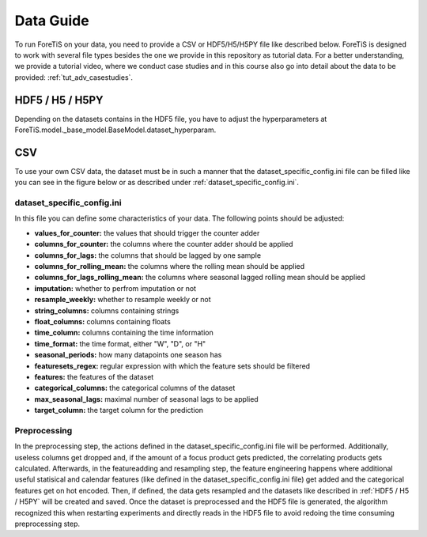 Data Guide
===================
To run ForeTiS on your data, you need to provide a CSV or HDF5/H5/H5PY file like described below.
ForeTiS is designed to work with several file types besides the one we provide in this repository as tutorial data.
For a better understanding, we provide a tutorial video, where we conduct case studies and in this course also go into
detail about the data to be provided: :ref:`tut_adv_casestudies`.

HDF5 / H5 / H5PY
~~~~~~~~~~~~~~~~~~~
Depending on the datasets contains in the HDF5 file, you have to adjust the hyperparameters at
ForeTiS.model._base_model.BaseModel.dataset_hyperparam.

CSV
~~~~~
To use your own CSV data, the dataset must be in such a manner that the dataset_specific_config.ini file can be filled
like you can see in the figure below or as described under :ref:`dataset_specific_config.ini`.

.. image:: https://raw.githubusercontent.com/grimmlab/ForeTiS/master/docs/image/csv_example.png
    :width: 600
    :alt: Example of a CSV file fitting for ForeTiS
    :align: center

dataset_specific_config.ini
----------------------------
In this file you can define some characteristics of your data. The following points should be adjusted:

- **values_for_counter:** the values that should trigger the counter adder
- **columns_for_counter:** the columns where the counter adder should be applied
- **columns_for_lags:** the columns that should be lagged by one sample
- **columns_for_rolling_mean:** the columns where the rolling mean should be applied
- **columns_for_lags_rolling_mean:** the columns where seasonal lagged rolling mean should be applied
- **imputation:** whether to perfrom imputation or not
- **resample_weekly:** whether to resample weekly or not
- **string_columns:** columns containing strings
- **float_columns:** columns containing floats
- **time_column:** columns containing the time information
- **time_format:** the time format, either "W", "D", or "H"
- **seasonal_periods:** how many datapoints one season has
- **featuresets_regex:** regular expression with which the feature sets should be filtered
- **features:** the features of the dataset
- **categorical_columns:** the categorical columns of the dataset
- **max_seasonal_lags:** maximal number of seasonal lags to be applied
- **target_column:** the target column for the prediction

Preprocessing
----------------
In the preprocessing step, the actions defined in the dataset_specific_config.ini file will be performed. Additionally,
useless columns get dropped and, if the amount of a focus product gets predicted, the correlating products gets calculated.
Afterwards, in the featureadding and resampling step, the feature engineering happens where additional useful statisical and
calendar features (like defined in the dataset_specific_config.ini file) get added and the categorical features get on hot encoded.
Then, if defined, the data gets resampled and the datasets like described in :ref:`HDF5 / H5 / H5PY` will be created and saved.
Once the dataset is preprocessed and the HDF5 file is generated, the algorithm recognized this when restarting experiments and
directly reads in the HDF5 file to avoid redoing the time consuming preprocessing step.

